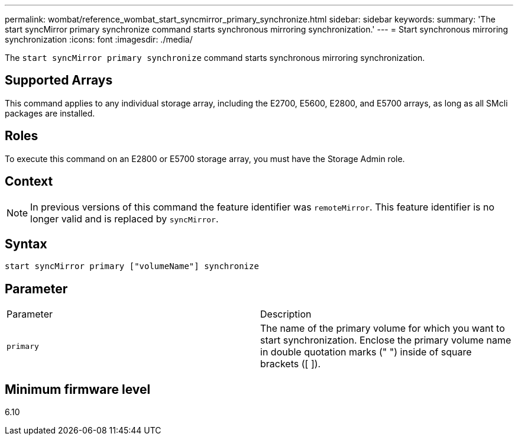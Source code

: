 ---
permalink: wombat/reference_wombat_start_syncmirror_primary_synchronize.html
sidebar: sidebar
keywords: 
summary: 'The start syncMirror primary synchronize command starts synchronous mirroring synchronization.'
---
= Start synchronous mirroring synchronization
:icons: font
:imagesdir: ./media/

[.lead]
The `start syncMirror primary synchronize` command starts synchronous mirroring synchronization.

== Supported Arrays

This command applies to any individual storage array, including the E2700, E5600, E2800, and E5700 arrays, as long as all SMcli packages are installed.

== Roles

To execute this command on an E2800 or E5700 storage array, you must have the Storage Admin role.

== Context

[NOTE]
====
In previous versions of this command the feature identifier was `remoteMirror`. This feature identifier is no longer valid and is replaced by `syncMirror`.
====

== Syntax

----
start syncMirror primary ["volumeName"] synchronize
----

== Parameter

|===
| Parameter| Description
a|
`primary`
a|
The name of the primary volume for which you want to start synchronization. Enclose the primary volume name in double quotation marks (" ") inside of square brackets ([ ]).
|===

== Minimum firmware level

6.10
